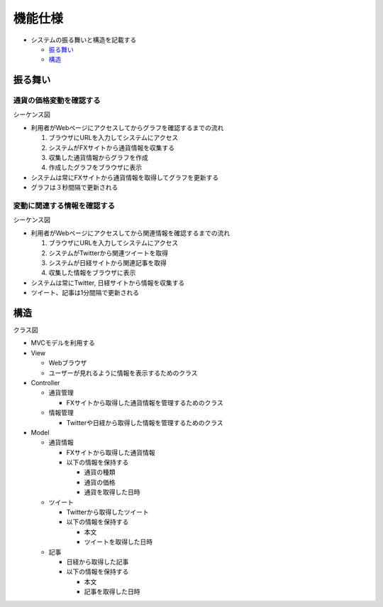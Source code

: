 機能仕様
============

-  システムの振る舞いと構造を記載する

   -  `振る舞い <http://localhost:8080/regulus_docs/external.html#id2>`__
   -  `構造 <http://localhost:8080/regulus_docs/external.html#id5>`__

振る舞い
--------

通貨の価格変動を確認する
^^^^^^^^^^^^^^^^^^^^^^^^

シーケンス図
            

.. image:: images/seq_graph_ext.jpg
   :alt: シーケンス図(通貨の価格変動を確認する)

-  利用者がWebページにアクセスしてからグラフを確認するまでの流れ

   1. ブラウザにURLを入力してシステムにアクセス
   2. システムがFXサイトから通貨情報を収集する
   3. 収集した通貨情報からグラフを作成
   4. 作成したグラフをブラウザに表示

-  システムは常にFXサイトから通貨情報を取得してグラフを更新する
-  グラフは３秒間隔で更新される

変動に関連する情報を確認する
^^^^^^^^^^^^^^^^^^^^^^^^^^^^

シーケンス図
            

.. image:: images/seq_info_ext.jpg
   :alt: シーケンス図(変動に関連する情報を確認する)

-  利用者がWebページにアクセスしてから関連情報を確認するまでの流れ

   1. ブラウザにURLを入力してシステムにアクセス
   2. システムがTwitterから関連ツイートを取得
   3. システムが日経サイトから関連記事を取得
   4. 収集した情報をブラウザに表示

-  システムは常にTwitter, 日経サイトから情報を収集する
-  ツイート、記事は1分間隔で更新される

構造
----

クラス図
        

.. image:: images/class_ext.jpg
   :alt: クラス図

-  MVCモデルを利用する

-  View

   -  Webブラウザ
   -  ユーザーが見れるように情報を表示するためのクラス

-  Controller

   -  通貨管理

      -  FXサイトから取得した通貨情報を管理するためのクラス

   -  情報管理

      -  Twitterや日経から取得した情報を管理するためのクラス

-  Model

   -  通貨情報

      -  FXサイトから取得した通貨情報
      -  以下の情報を保持する

         -  通貨の種類
         -  通貨の価格
         -  通貨を取得した日時

   -  ツイート

      -  Twitterから取得したツイート
      -  以下の情報を保持する

         -  本文
         -  ツイートを取得した日時

   -  記事

      -  日経から取得した記事
      -  以下の情報を保持する

         -  本文
         -  記事を取得した日時
